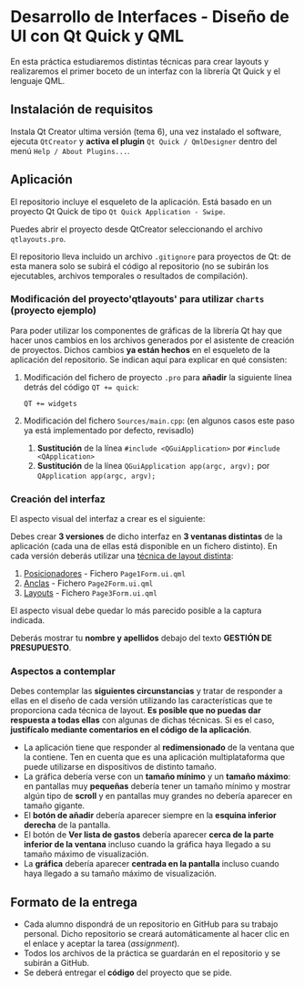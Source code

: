 * Desarrollo de Interfaces - Diseño de UI con Qt Quick y QML
  En esta práctica estudiaremos distintas técnicas para crear layouts y realizaremos el primer boceto de un interfaz con la librería Qt Quick y el lenguaje QML.

** Instalación de requisitos
   Instala Qt Creator ultima versión (tema 6), una vez instalado el software, ejecuta ~QtCreator~ y *activa el plugin* 
   ~Qt Quick / QmlDesigner~ dentro del menú ~Help / About Plugins...~.
   
** Aplicación
   El repositorio incluye el esqueleto de la aplicación. Está basado en un proyecto Qt Quick de tipo ~Qt Quick Application - Swipe~.

   Puedes abrir el proyecto desde QtCreator seleccionando el archivo ~qtlayouts.pro~.

   El repositorio lleva incluido un archivo ~.gitignore~ para proyectos de Qt: de esta manera solo se subirá el código al repositorio (no se subirán los ejecutables, archivos temporales o resultados de compilación).

*** Modificación del proyecto'qtlayouts' para utilizar ~charts~ (proyecto ejemplo)
    Para poder utilizar los componentes de gráficas de la librería Qt hay que hacer unos cambios en los archivos generados por el asistente de creación de proyectos. Dichos cambios *ya están hechos* en el esqueleto de la aplicación del repositorio. Se indican aquí para explicar en qué consisten:
    
    1. Modificación del fichero de proyecto ~.pro~ para *añadir* la siguiente línea detrás del código ~QT += quick~:
       #+begin_src
       QT += widgets
       #+end_src
    2. Modificación del fichero ~Sources/main.cpp~:  (en algunos casos este paso ya está implementado por defecto, revisadlo)
       1. *Sustitución* de la línea ~#include <QGuiApplication>~ por ~#include <QApplication>~
       2. *Sustitución* de la línea ~QGuiApplication app(argc, argv);~ por ~QApplication app(argc, argv);~

*** Creación del interfaz
    El aspecto visual del interfaz a crear es el siguiente:
    
    [[./imagenes/aplicacion.png]]

    Debes crear *3 versiones* de dicho interfaz en *3 ventanas distintas* de la aplicación (cada una de ellas está disponible en un fichero distinto). En cada versión deberás utilizar una [[https://doc.qt.io/qt-6/qtquick-usecase-layouts.html][técnica de layout distinta]]:

    1. [[https://doc.qt.io/qt-6/qtquick-positioning-layouts.html][Posicionadores]] - Fichero ~Page1Form.ui.qml~
    2. [[https://doc.qt.io/qt-6/qtquick-positioning-anchors.html][Anclas]] - Fichero ~Page2Form.ui.qml~
    3. [[https://doc.qt.io/qt-6/qtquicklayouts-overview.html][Layouts]] - Fichero ~Page3Form.ui.qml~
 
    El aspecto visual debe quedar lo más parecido posible a la captura indicada.

    Deberás mostrar tu *nombre y apellidos* debajo del texto *GESTIÓN DE PRESUPUESTO*.
    
*** Aspectos a contemplar
    Debes contemplar las *siguientes circunstancias* y tratar de responder a ellas en el diseño de cada versión utilizando las características que te proporciona cada técnica de layout. *Es posible que no puedas dar respuesta a todas ellas* con algunas de dichas técnicas. Si es el caso, *justifícalo mediante comentarios en el código de la aplicación*.
    - La aplicación tiene que responder al *redimensionado* de la ventana que la contiene. Ten en cuenta que es una aplicación multiplataforma que puede utilizarse en dispositivos de distinto tamaño.
    - La gráfica debería verse con un *tamaño mínimo* y un *tamaño máximo*: en pantallas muy *pequeñas* debería tener un tamaño mínimo y mostrar algún tipo de *scroll* y en pantallas muy grandes no debería aparecer en tamaño gigante.
    - El *botón de añadir* debería aparecer siempre en la *esquina inferior derecha* de la pantalla.
    - El botón de *Ver lista de gastos* debería aparecer *cerca de la parte inferior de la ventana* incluso cuando la gráfica haya llegado a su tamaño máximo de visualización.
    - La *gráfica* debería aparecer *centrada en la pantalla* incluso cuando haya llegado a su tamaño máximo de visualización.
    
** Formato de la entrega
 - Cada alumno dispondrá de un repositorio en GitHub para su trabajo personal. Dicho repositorio se creará automáticamente al hacer clic en el enlace y aceptar la tarea (/assignment/).
 - Todos los archivos de la práctica se guardarán en el repositorio y se subirán a GitHub.
 - Se deberá entregar el *código* del proyecto que se pide.
 